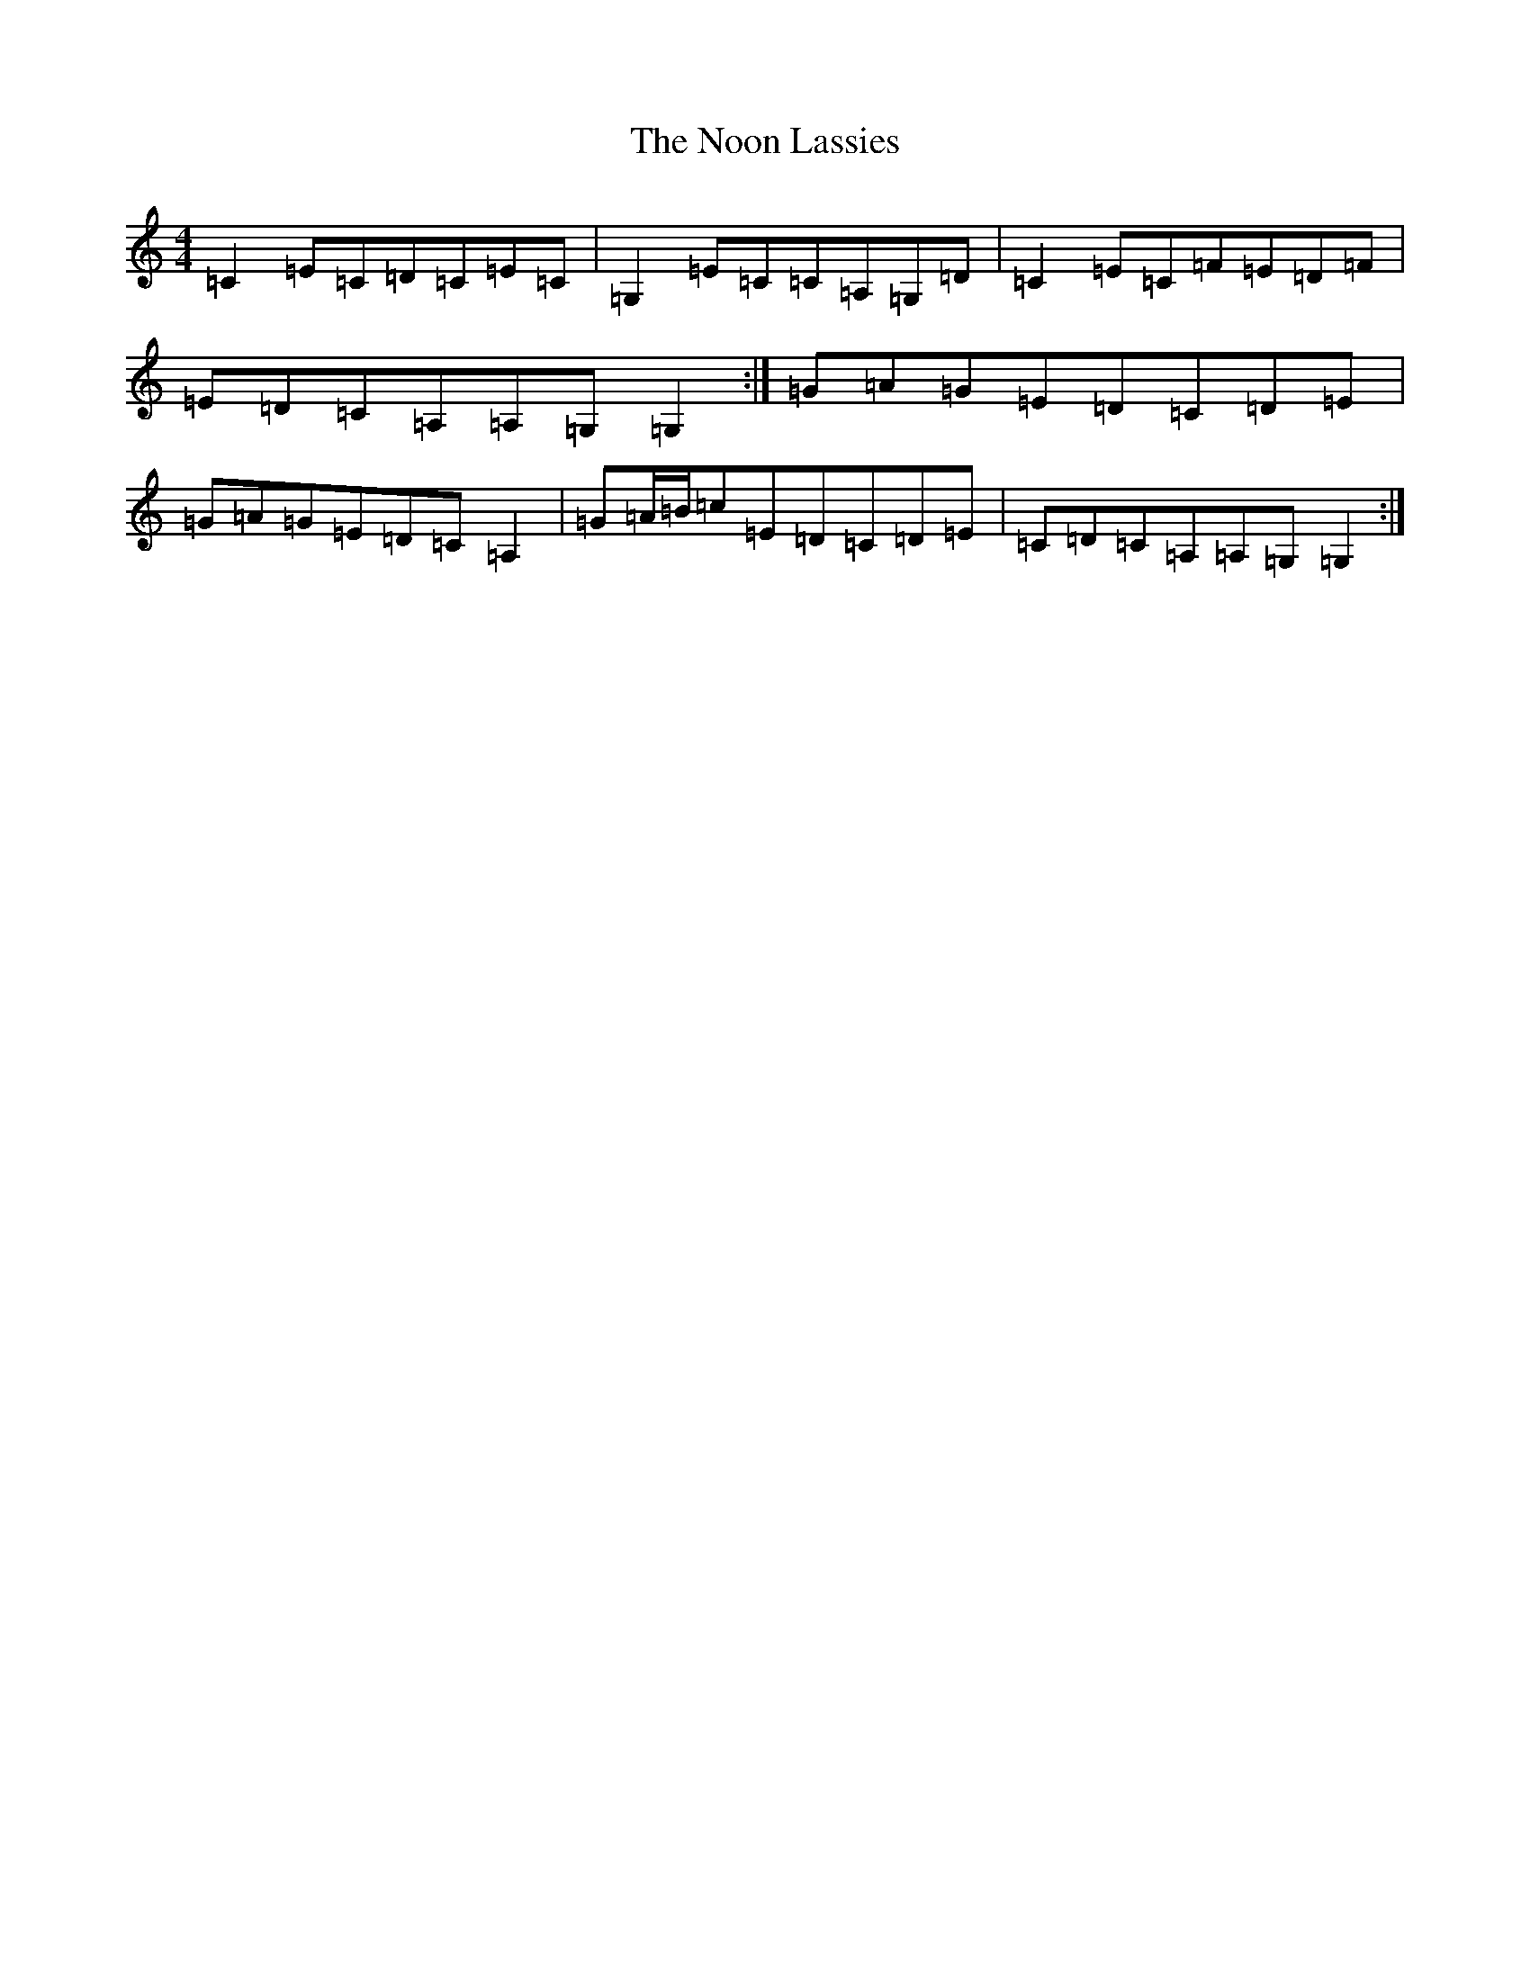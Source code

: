 X: 15580
T: Noon Lassies, The
S: https://thesession.org/tunes/1729#setting23964
R: reel
M:4/4
L:1/8
K: C Major
=C2=E=C=D=C=E=C|=G,2=E=C=C=A,=G,=D|=C2=E=C=F=E=D=F|=E=D=C=A,=A,=G,=G,2:|=G=A=G=E=D=C=D=E|=G=A=G=E=D=C=A,2|=G=A/2=B/2=c=E=D=C=D=E|=C=D=C=A,=A,=G,=G,2:|